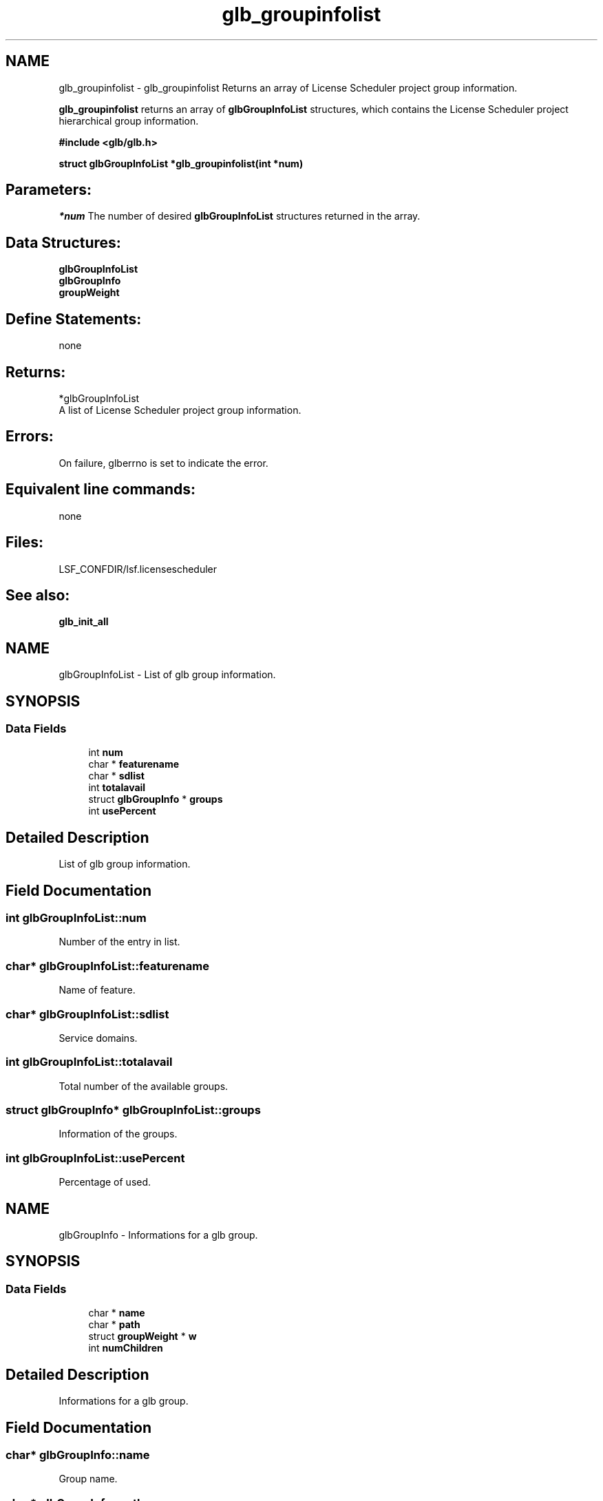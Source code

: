 .TH "glb_groupinfolist" 3 "3 Sep 2009" "Version 7.0" "Platform LSF 7.0.6 C API Reference" \" -*- nroff -*-
.ad l
.nh
.SH NAME
glb_groupinfolist \- glb_groupinfolist 
Returns an array of License Scheduler project group information.
.PP
\fBglb_groupinfolist\fP returns an array of \fBglbGroupInfoList\fP structures, which contains the License Scheduler project hierarchical group information.
.PP
\fB #include <glb/glb.h>\fP
.PP
\fB struct \fBglbGroupInfoList\fP *glb_groupinfolist(int *num) \fP
.PP
.SH "Parameters:"
\fI*num\fP The number of desired \fBglbGroupInfoList\fP structures returned in the array.
.PP
.SH "Data Structures:" 
.PP
\fBglbGroupInfoList\fP 
.br
\fBglbGroupInfo\fP 
.br
\fBgroupWeight\fP
.PP
.SH "Define Statements:" 
.PP
none
.PP
.SH "Returns:"
*glbGroupInfoList 
.br
 A list of License Scheduler project group information.
.PP
.SH "Errors:" 
.PP
On failure, glberrno is set to indicate the error.
.PP
.SH "Equivalent line commands:" 
.PP
none
.PP
.SH "Files:" 
.PP
LSF_CONFDIR/lsf.licensescheduler
.PP
.SH "See also:"
\fBglb_init_all\fP 
.PP

.ad l
.nh
.SH NAME
glbGroupInfoList \- List of glb group information.  

.PP
.SH SYNOPSIS
.br
.PP
.SS "Data Fields"

.in +1c
.ti -1c
.RI "int \fBnum\fP"
.br
.ti -1c
.RI "char * \fBfeaturename\fP"
.br
.ti -1c
.RI "char * \fBsdlist\fP"
.br
.ti -1c
.RI "int \fBtotalavail\fP"
.br
.ti -1c
.RI "struct \fBglbGroupInfo\fP * \fBgroups\fP"
.br
.ti -1c
.RI "int \fBusePercent\fP"
.br
.in -1c
.SH "Detailed Description"
.PP 
List of glb group information. 
.SH "Field Documentation"
.PP 
.SS "int \fBglbGroupInfoList::num\fP"
.PP
Number of the entry in list. 
.PP
.SS "char* \fBglbGroupInfoList::featurename\fP"
.PP
Name of feature. 
.PP
.SS "char* \fBglbGroupInfoList::sdlist\fP"
.PP
Service domains. 
.PP
.SS "int \fBglbGroupInfoList::totalavail\fP"
.PP
Total number of the available groups. 
.PP
.SS "struct \fBglbGroupInfo\fP* \fBglbGroupInfoList::groups\fP"
.PP
Information of the groups. 
.PP
.SS "int \fBglbGroupInfoList::usePercent\fP"
.PP
Percentage of used. 
.PP


.ad l
.nh
.SH NAME
glbGroupInfo \- Informations for a glb group.  

.PP
.SH SYNOPSIS
.br
.PP
.SS "Data Fields"

.in +1c
.ti -1c
.RI "char * \fBname\fP"
.br
.ti -1c
.RI "char * \fBpath\fP"
.br
.ti -1c
.RI "struct \fBgroupWeight\fP * \fBw\fP"
.br
.ti -1c
.RI "int \fBnumChildren\fP"
.br
.in -1c
.SH "Detailed Description"
.PP 
Informations for a glb group. 
.SH "Field Documentation"
.PP 
.SS "char* \fBglbGroupInfo::name\fP"
.PP
Group name. 
.PP
.SS "char* \fBglbGroupInfo::path\fP"
.PP
Group path. 
.PP
.SS "struct \fBgroupWeight\fP* \fBglbGroupInfo::w\fP"
.PP
Group weight. 
.PP
.SS "int \fBglbGroupInfo::numChildren\fP"
.PP
Number of children. 
.PP


.ad l
.nh
.SH NAME
groupWeight \- Informations for a glb group weight.  

.PP
.SH SYNOPSIS
.br
.PP
.SS "Data Fields"

.in +1c
.ti -1c
.RI "int \fBshares\fP"
.br
.ti -1c
.RI "double \fBdshares\fP"
.br
.ti -1c
.RI "int \fBown\fP"
.br
.ti -1c
.RI "int \fBownPer\fP"
.br
.ti -1c
.RI "int \fBlimit\fP"
.br
.ti -1c
.RI "int \fBlimitPer\fP"
.br
.ti -1c
.RI "int \fBuse\fP"
.br
.ti -1c
.RI "double \fBause\fP"
.br
.ti -1c
.RI "int \fBreserve\fP"
.br
.ti -1c
.RI "int \fBneed\fP"
.br
.ti -1c
.RI "int \fBdeserve\fP"
.br
.ti -1c
.RI "int \fBfree\fP"
.br
.ti -1c
.RI "int \fBnonshared\fP"
.br
.ti -1c
.RI "int \fBnonsharedPer\fP"
.br
.ti -1c
.RI "int \fBpriority\fP"
.br
.ti -1c
.RI "char \fBpD\fP [MAXDESCRIPTION]"
.br
.in -1c
.SH "Detailed Description"
.PP 
Informations for a glb group weight. 
.SH "Field Documentation"
.PP 
.SS "int \fBgroupWeight::shares\fP"
.PP
assigned shares 
.PP
.SS "double \fBgroupWeight::dshares\fP"
.PP
relative to others shares 
.PP
.SS "int \fBgroupWeight::own\fP"
.PP
usual ownership 
.PP
.SS "int \fBgroupWeight::ownPer\fP"
.PP
ownership percentage 
.PP
.SS "int \fBgroupWeight::limit\fP"
.PP
limit of licenses 
.PP
.SS "int \fBgroupWeight::limitPer\fP"
.PP
limit percentage 
.PP
.SS "int \fBgroupWeight::use\fP"
.PP
use determined in each session 
.PP
.SS "double \fBgroupWeight::ause\fP"
.PP
accumulated use, scaled 
.PP
.SS "int \fBgroupWeight::reserve\fP"
.PP
reserved 
.PP
.SS "int \fBgroupWeight::need\fP"
.PP
license need 
.PP
.SS "int \fBgroupWeight::deserve\fP"
.PP
total x dshares - use 
.PP
.SS "int \fBgroupWeight::free\fP"
.PP
free to use 
.PP
.SS "int \fBgroupWeight::nonshared\fP"
.PP
number of nonshared 
.PP
.SS "int \fBgroupWeight::nonsharedPer\fP"
.PP
nonshared percentage 
.PP
.SS "int \fBgroupWeight::priority\fP"
.PP
priority defined in the ProjectGroup 
.PP
.SS "char \fBgroupWeight::pD\fP[MAXDESCRIPTION]"
.PP
project description 
.PP


.SH "Author"
.PP 
Generated automatically by Doxygen for Platform LSF 7.0.6 C API Reference from the source code.
